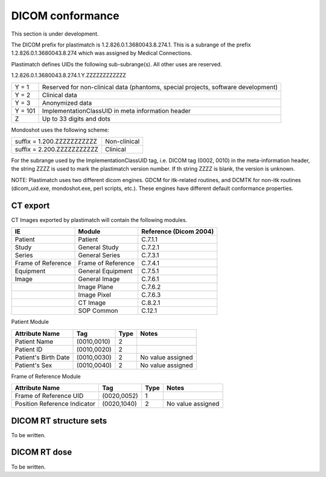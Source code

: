 DICOM conformance
=================

This section is under development.

The DICOM prefix for plastimatch is 1.2.826.0.1.3680043.8.274.1.  This
is a subrange of the prefix 1.2.826.0.1.3680043.8.274 which was
assigned by Medical Connections. 

Plastimatch defines UIDs the following sub-subrange(s).  All other
uses are reserved. 

1.2.826.0.1.3680043.8.274.1.Y.ZZZZZZZZZZZZ

+---------------+---------------------------------------+
|Y = 1          |Reserved for non-clinical data         |
|               |(phantoms, special projects, software  |
|               |development)                           |
+---------------+---------------------------------------+
|Y = 2          |Clinical data                          |
+---------------+---------------------------------------+
|Y = 3          |Anonymized data                        |
+---------------+---------------------------------------+
|Y = 101        |ImplementationClassUID in meta         |
|               |information header                     |
+---------------+---------------------------------------+
|Z              |Up to 33 digits and dots               |
+---------------+---------------------------------------+

Mondoshot uses the following scheme:

+--------------------------------+---------------------------+
|suffix = 1.200.ZZZZZZZZZZZ      |Non-clinical               |
+--------------------------------+---------------------------+
|suffix = 2.200.ZZZZZZZZZZZ      |Clinical                   |
+--------------------------------+---------------------------+

For the subrange used by the ImplementationClassUID tag, 
i.e. DICOM tag (0002, 0010) in the meta-information header, 
the string ZZZZ is used to mark the plastimatch version number.
If th string ZZZZ is blank, the version is unknown.

NOTE: Plastimatch uses two different dicom engines.  GDCM for itk-related
routines, and DCMTK for non-itk routines (dicom_uid.exe,
mondoshot.exe, perl scripts, etc.).  These engines have different
default conformance properties.  

CT export
---------

CT Images exported by plastimatch will contain the following modules.

+-------------------------+-------------------------+-------------------------+
|IE                       |Module                   |Reference (Dicom 2004)   |
+=========================+=========================+=========================+
|Patient                  |Patient                  |C.7.1.1                  |
+-------------------------+-------------------------+-------------------------+
|Study                    |General Study            |C.7.2.1                  |
+-------------------------+-------------------------+-------------------------+
|Series                   |General Series           |C.7.3.1                  |
+-------------------------+-------------------------+-------------------------+
|Frame of Reference       |Frame of Reference       |C.7.4.1                  |
+-------------------------+-------------------------+-------------------------+
|Equipment                |General Equipment        |C.7.5.1                  |
+-------------------------+-------------------------+-------------------------+
|Image                    |General Image            |C.7.6.1                  |
+-------------------------+-------------------------+-------------------------+
|                         |Image Plane              |C.7.6.2                  |
+-------------------------+-------------------------+-------------------------+
|                         |Image Pixel              |C.7.6.3                  |
+-------------------------+-------------------------+-------------------------+
|                         |CT Image                 |C.8.2.1                  |
+-------------------------+-------------------------+-------------------------+
|                         |SOP Common               |C.12.1                   |
+-------------------------+-------------------------+-------------------------+

Patient Module

+-------------------+---------------+---------------+--------------------+
|Attribute Name     |Tag            |Type           |Notes               |
+===================+===============+===============+====================+
|Patient Name       |(0010,0010)    |2              |                    |
+-------------------+---------------+---------------+--------------------+
|Patient ID         |(0010,0020)    |2              |                    |
+-------------------+---------------+---------------+--------------------+
|Patient's Birth    |(0010,0030)    |2              |No value assigned   |
|Date               |               |               |                    |
+-------------------+---------------+---------------+--------------------+
|Patient's Sex      |(0010,0040)    |2              |No value assigned   |
|                   |               |               |                    |
+-------------------+---------------+---------------+--------------------+

Frame of Reference Module

+-------------------+---------------+---------------+--------------------+
|Attribute Name     |Tag            |Type           |Notes               |
+===================+===============+===============+====================+
|Frame of Reference |(0020,0052)    |1              |                    |
|UID                |               |               |                    |
+-------------------+---------------+---------------+--------------------+
|Position Reference |(0020,1040)    |2              |No value assigned   |
|Indicator          |               |               |                    |
+-------------------+---------------+---------------+--------------------+

DICOM RT structure sets
-----------------------

To be written.

DICOM RT dose
-------------

To be written.
